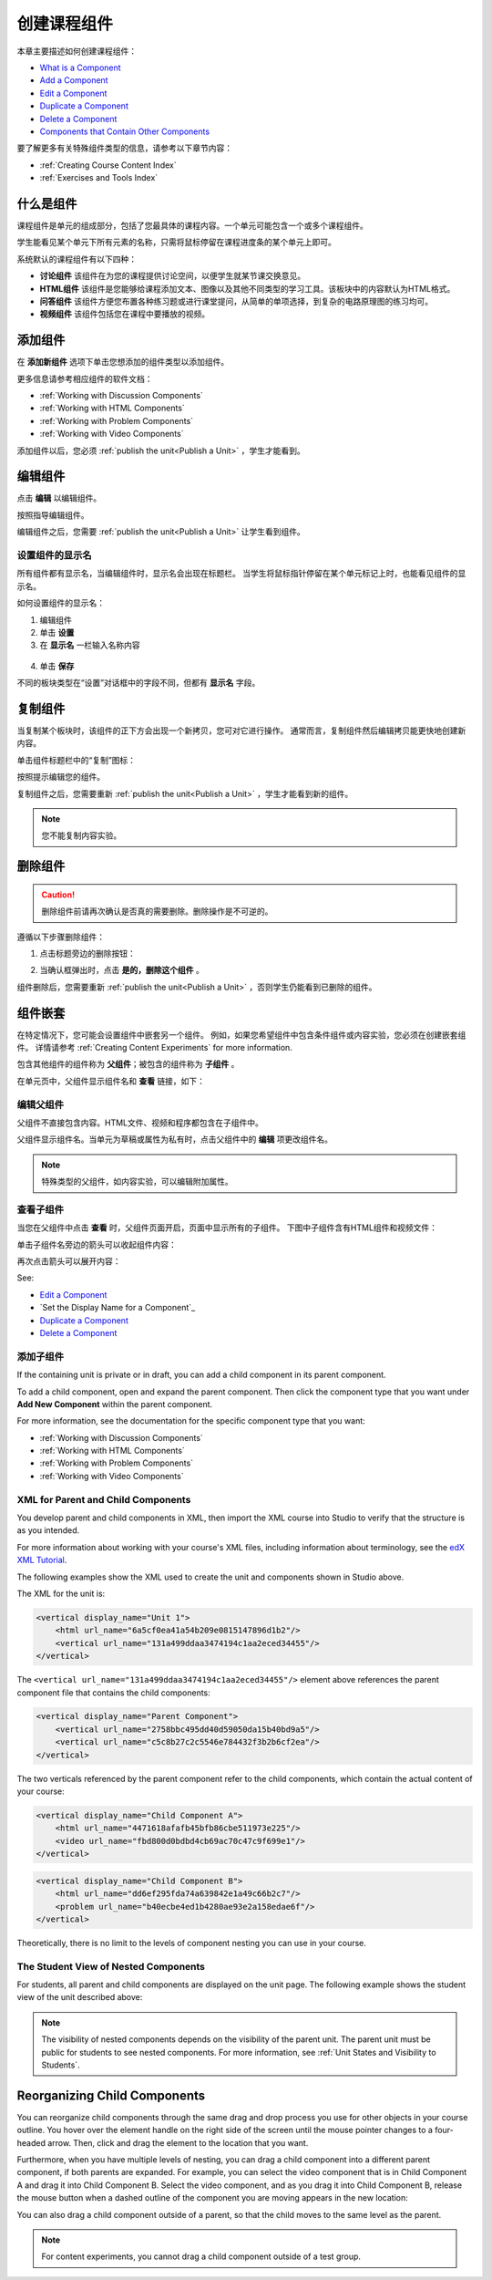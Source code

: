 .. _Developing Course Components:

###################################
创建课程组件
###################################

本章主要描述如何创建课程组件：

* `What is a Component`_
* `Add a Component`_
* `Edit a Component`_
* `Duplicate a Component`_
* `Delete a Component`_
* `Components that Contain Other Components`_

要了解更多有关特殊组件类型的信息，请参考以下章节内容：

* :ref:`Creating Course Content Index`
* :ref:`Exercises and Tools Index`

.. _What is a Component:

********************
什么是组件
********************

课程组件是单元的组成部分，包括了您最具体的课程内容。一个单元可能包含一个或多个课程组件。

学生能看见某个单元下所有元素的名称，只需将鼠标停留在课程进度条的某个单元上即可。

.. image:: ../../../shared/building_and_running_chapters/Images/ComponentNames_CourseRibbon.png
 :alt: Image of the component list for a unit

系统默认的课程组件有以下四种：

* **讨论组件** 该组件在为您的课程提供讨论空间，以便学生就某节课交换意见。
* **HTML组件** 该组件是您能够给课程添加文本、图像以及其他不同类型的学习工具。该板块中的内容默认为HTML格式。
* **问答组件** 该组件方便您布置各种练习题或进行课堂提问，从简单的单项选择，到复杂的电路原理图的练习均可。
* **视频组件** 该组件包括您在课程中要播放的视频。

.. _Add a Component:

********************
添加组件
********************

在 **添加新组件** 选项下单击您想添加的组件类型以添加组件。

.. image:: ../../../shared/building_and_running_chapters/Images/AddNewComponent.png
  :alt: Image of adding a new component

更多信息请参考相应组件的软件文档：

- :ref:`Working with Discussion Components`
- :ref:`Working with HTML Components`
- :ref:`Working with Problem Components`
- :ref:`Working with Video Components`
  
添加组件以后，您必须
:ref:`publish the unit<Publish a Unit>` ，学生才能看到。

.. _Edit a Component:

********************
编辑组件
********************

点击 **编辑** 以编辑组件。

.. image:: ../../../shared/building_and_running_chapters/Images/unit-edit.png
  :alt: Image of a unit with Edit icon circled

按照指导编辑组件。

编辑组件之后，您需要
:ref:`publish the unit<Publish a Unit>` 让学生看到组件。

=====================================
设置组件的显示名
=====================================

所有组件都有显示名，当编辑组件时，显示名会出现在标题栏。
当学生将鼠标指针停留在某个单元标记上时，也能看见组件的显示名。

如何设置组件的显示名：

#. 编辑组件
#. 单击 **设置**
#. 在 **显示名** 一栏输入名称内容

  .. image:: ../../../shared/building_and_running_chapters/Images/display-name.png
   :alt: Image of the Display Name field for a component.

4. 单击 **保存**

不同的板块类型在“设置”对话框中的字段不同，但都有 **显示名** 字段。

.. _Duplicate a Component:

**********************
复制组件
**********************

当复制某个板块时，该组件的正下方会出现一个新拷贝，您可对它进行操作。
通常而言，复制组件然后编辑拷贝能更快地创建新内容。

单击组件标题栏中的“复制”图标：

.. image:: ../../../shared/building_and_running_chapters/Images/unit-dup.png
  :alt: Image of a unit with Duplicate icon circled

按照提示编辑您的组件。

复制组件之后，您需要重新 :ref:`publish the unit<Publish a Unit>` ，学生才能看到新的组件。

.. note::  您不能复制内容实验。

.. _Delete a Component:

**********************
删除组件
**********************

.. caution:: 
 删除组件前请再次确认是否真的需要删除。删除操作是不可逆的。

遵循以下步骤删除组件：

#. 点击标题旁边的删除按钮：

.. image:: ../../../shared/building_and_running_chapters/Images/unit-delete.png
  :alt: Image of a unit with Delete icon circled

2. 当确认框弹出时，点击 **是的，删除这个组件** 。

组件删除后，您需要重新 :ref:`publish the unit<Publish a Unit>` ，否则学生仍能看到已删除的组件。

.. _Components that Contain Other Components:

******************************************
组件嵌套
******************************************

在特定情况下，您可能会设置组件中嵌套另一个组件。
例如，如果您希望组件中包含条件组件或内容实验，您必须在创建嵌套组件。
详情请参考
:ref:`Creating Content Experiments` for more information.

包含其他组件的组件称为 **父组件**；被包含的组件称为 **子组件** 。

在单元页中，父组件显示组件名和 **查看** 链接，如下：

.. image:: ../../../shared/building_and_running_chapters/Images/component_container.png
 :alt: Image of a unit page with a parent component


==================================================
编辑父组件
==================================================

父组件不直接包含内容。HTML文件、视频和程序都包含在子组件中。

父组件显示组件名。当单元为草稿或属性为私有时，点击父组件中的 **编辑** 项更改组件名。

.. note:: 
  特殊类型的父组件，如内容实验，可以编辑附加属性。
  


======================================
查看子组件
======================================

当您在父组件中点击 **查看** 时，父组件页面开启，页面中显示所有的子组件。
下图中子组件含有HTML组件和视频文件：

.. image:: ../../../shared/building_and_running_chapters/Images/child-components-a.png
 :alt: Image of an expanded child component

单击子组件名旁边的箭头可以收起组件内容：

.. image:: ../../../shared/building_and_running_chapters/Images/child-components.png
 :alt: Image of a child component page

再次点击箭头可以展开内容：

See:

* `Edit a Component`_
* `Set the Display Name for a Component`_
* `Duplicate a Component`_
* `Delete a Component`_

======================================
添加子组件
======================================

If the containing unit is private or in draft, you can add a child component in
its parent component.

To add a child component, open and expand the parent component. Then click the
component type that you want under **Add New Component** within the parent
component.

.. image:: ../../../shared/building_and_running_chapters/Images/AddNewComponent.png
  :alt: Image of adding a new component

For more information, see the documentation for the specific component type
that you want:

- :ref:`Working with Discussion Components`
- :ref:`Working with HTML Components`
- :ref:`Working with Problem Components`
- :ref:`Working with Video Components`


======================================
XML for Parent and Child Components
======================================

You develop parent and child components in XML, then import the XML course into
Studio to verify that the structure is as you intended. 

For more information about working with your course's XML files, including
information about terminology, see the `edX XML Tutorial <http://edx.readthedoc
s.org/projects/devdata/en/latest/course_data_formats/course_xml.html>`_.

The following examples show the XML used to create the unit and components
shown in Studio above.

The XML for the unit is:

.. code-block:: xml

    <vertical display_name="Unit 1">
        <html url_name="6a5cf0ea41a54b209e0815147896d1b2"/>
        <vertical url_name="131a499ddaa3474194c1aa2eced34455"/>
    </vertical>

The ``<vertical url_name="131a499ddaa3474194c1aa2eced34455"/>`` element above
references the parent component file that contains the child components:
 
.. code-block:: xml

    <vertical display_name="Parent Component">
        <vertical url_name="2758bbc495dd40d59050da15b40bd9a5"/>
        <vertical url_name="c5c8b27c2c5546e784432f3b2b6cf2ea"/>
    </vertical>

The two verticals referenced by the parent component refer to the child
components, which contain the actual content of your course:

.. code-block:: xml

    <vertical display_name="Child Component A">
        <html url_name="4471618afafb45bfb86cbe511973e225"/>
        <video url_name="fbd800d0bdbd4cb69ac70c47c9f699e1"/>
    </vertical>

.. code-block:: xml

    <vertical display_name="Child Component B">
        <html url_name="dd6ef295fda74a639842e1a49c66b2c7"/>
        <problem url_name="b40ecbe4ed1b4280ae93e2a158edae6f"/>
    </vertical>

Theoretically, there is no limit to the levels of component nesting you can use
in your course.


======================================
The Student View of Nested Components
======================================

For students, all parent and child components are displayed on the unit page.
The following example shows the student view of the unit described above:

.. image:: ../../../shared/building_and_running_chapters/Images/nested_components_student_view.png
 :alt: Image of the student's view of nested components

.. note:: 
 The visibility of nested components depends on the visibility of 
 the parent unit. The parent unit must be public for students to see nested
 components. For more information, see :ref:`Unit States and Visibility to Students`.


*******************************
Reorganizing Child Components
*******************************

You can reorganize child components through the same drag and drop process you
use for other objects in your course outline. You hover over the element handle
on the right side of the screen until the mouse pointer changes to a four-
headed arrow. Then, click and drag the element to the location that you want.

Furthermore, when you have multiple levels of nesting, you can drag a child
component into a different parent component, if both parents are expanded. For
example, you can select the video component that is in Child Component A and
drag it into Child Component B. Select the video component, and as you drag it
into Child Component B, release the mouse button when a dashed outline of the
component you are moving appears in the new location:

.. image:: ../../../shared/building_and_running_chapters/Images/drag_child_component.png
 :alt: Image of dragging a child component to a new location

You can also drag a child component outside of a parent, so that the child
moves to the same level as the parent.

.. note:: 
  For content experiments, you cannot drag a child component outside of a test
  group.
